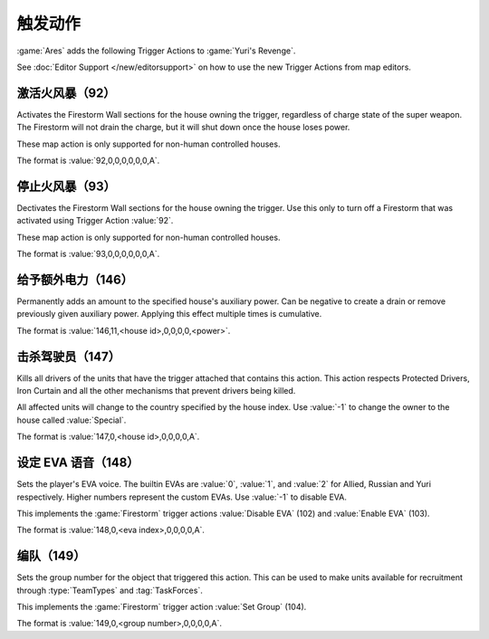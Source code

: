 触发动作
~~~~~~~~~~~~~~~

:game:`Ares` adds the following Trigger Actions to :game:`Yuri's Revenge`.

See :doc:`Editor Support </new/editorsupport>` on how to use the new Trigger
Actions from map editors.


.. index:: Trigger Actions; Activate Firestorm

激活火风暴（92）
`````````````````````````````````````

Activates the Firestorm Wall sections for the house owning the trigger,
regardless of charge state of the super weapon. The Firestorm will not drain the
charge, but it will shut down once the house loses power.

These map action is only supported for non-human controlled houses.

The format is :value:`92,0,0,0,0,0,0,A`.

.. versionadded:: 0.5



.. index:: Trigger Actions; Deactivate Firestorm

停止火风暴（93）
```````````````````````````````````````

Dectivates the Firestorm Wall sections for the house owning the trigger. Use
this only to turn off a Firestorm that was activated using Trigger Action
:value:`92`.

These map action is only supported for non-human controlled houses.

The format is :value:`93,0,0,0,0,0,0,A`.

.. versionadded:: 0.5



.. index:: Trigger Actions; Auxiliary Power

给予额外电力（146）
```````````````````````````````````

Permanently adds an amount to the specified house's auxiliary power. Can be
negative to create a drain or remove previously given auxiliary power. Applying
this effect multiple times is cumulative.

The format is :value:`146,11,<house id>,0,0,0,0,<power>`.

.. versionadded:: 3.0



.. index:: Trigger Actions; Kill Drivers

击杀驾驶员（147）
```````````````````````````````````

Kills all drivers of the units that have the trigger attached that contains this
action. This action respects Protected Drivers, Iron Curtain and all the other
mechanisms that prevent drivers being killed.

All affected units will change to the country specified by the house index.
Use :value:`-1` to change the owner to the house called :value:`Special`.

The format is :value:`147,0,<house id>,0,0,0,0,A`.

.. versionadded:: 3.0



.. index:: Trigger Actions; Set EVA Voice

设定 EVA 语音（148）
`````````````````````````````````

Sets the player's EVA voice. The builtin EVAs are :value:`0`, :value:`1`, and
:value:`2` for Allied, Russian and Yuri respectively. Higher numbers represent
the custom EVAs. Use :value:`-1` to disable EVA.

This implements the :game:`Firestorm` trigger actions :value:`Disable EVA` (102)
and :value:`Enable EVA` (103).

The format is :value:`148,0,<eva index>,0,0,0,0,A`.

.. versionadded:: 3.0



.. index:: Trigger Actions; Set Group

编队（149）
`````````````````````````````

Sets the group number for the object that triggered this action. This can be
used to make units available for recruitment through :type:`TeamTypes` and
:tag:`TaskForces`.

This implements the :game:`Firestorm` trigger action :value:`Set Group` (104).

The format is :value:`149,0,<group number>,0,0,0,0,A`.

.. versionadded:: 3.0
